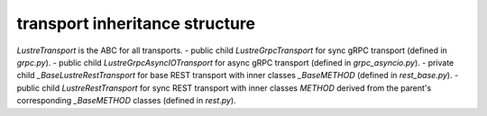 
transport inheritance structure
_______________________________

`LustreTransport` is the ABC for all transports.
- public child `LustreGrpcTransport` for sync gRPC transport (defined in `grpc.py`).
- public child `LustreGrpcAsyncIOTransport` for async gRPC transport (defined in `grpc_asyncio.py`).
- private child `_BaseLustreRestTransport` for base REST transport with inner classes `_BaseMETHOD` (defined in `rest_base.py`).
- public child `LustreRestTransport` for sync REST transport with inner classes `METHOD` derived from the parent's corresponding `_BaseMETHOD` classes (defined in `rest.py`).
